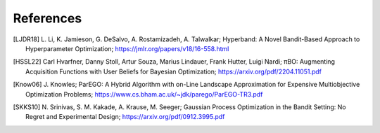 References
==========


.. [LJDR18] L. Li, K. Jamieson, G. DeSalvo, A. Rostamizadeh, A. Talwalkar; 
    Hyperband: A Novel Bandit-Based Approach to Hyperparameter Optimization; 
    https://jmlr.org/papers/v18/16-558.html


.. [HSSL22] Carl Hvarfner, Danny Stoll, Artur Souza, Marius Lindauer, Frank Hutter, Luigi Nardi; 
    πBO: Augmenting Acquisition Functions with User Beliefs for Bayesian Optimization; 
    https://arxiv.org/pdf/2204.11051.pdf


.. [Know06] J. Knowles; 
    ParEGO: A Hybrid Algorithm with on-Line Landscape Approximation for Expensive Multiobjective Optimization Problems; 
    https://www.cs.bham.ac.uk/~jdk/parego/ParEGO-TR3.pdf


.. [SKKS10] N. Srinivas, S. M. Kakade, A. Krause, M. Seeger; 
    Gaussian Process Optimization in the Bandit Setting: No Regret and Experimental Design; 
    https://arxiv.org/pdf/0912.3995.pdf